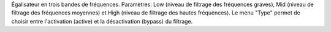 Égalisateur en trois bandes de fréquences. Paramètres: Low (niveau de filtrage des fréquences graves), Mid (niveau de filtrage des fréquences moyennes) et High (niveau de filtrage des hautes fréquences). Le menu "Type" permet de choisir entre l'activation (active) et la désactivation (bypass) du filtrage.